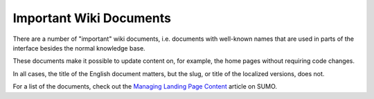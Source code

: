 .. _wiki-chapter:

========================
Important Wiki Documents
========================

There are a number of "important" wiki documents, i.e. documents with
well-known names that are used in parts of the interface besides the normal
knowledge base.

These documents make it possible to update content on, for example, the home
pages without requiring code changes.

In all cases, the title of the English document matters, but the slug, or title
of the localized versions, does not.

For a list of the documents, check out the `Managing Landing Page Content
<https://support.mozilla.org/en-US/kb/managing-landing-page-content/>`_
article on SUMO.
